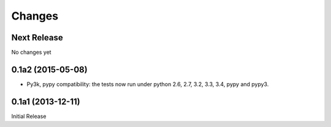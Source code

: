 =======
Changes
=======

Next Release
============

No changes yet

0.1a2 (2015-05-08)
==================

* Py3k, pypy compatibility: the tests now run under python 2.6, 2.7,
  3.2, 3.3, 3.4, pypy and pypy3.

0.1a1 (2013-12-11)
==================

Initial Release
